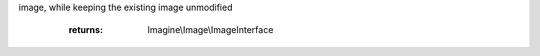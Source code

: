 .. php:namespace:: Imagine\Image

.. php:interface:: ImageInterface

   .. php:method:: ImageInterface::get()

      Returns the image content as a binary string

      :param string $format:
      :param array $options:

      :throws: Imagine\\Exception\\RuntimeException

      :returns: string $inary

   .. php:method:: ImageInterface::__toString()

      Returns the image content as a PNG binary string

      :param string $format:
      :param array $options:

      :throws: Imagine\\Exception\\RuntimeException

      :returns: string $inary

   .. php:method:: ImageInterface::draw()

      Instantiates and returns a DrawerInterface instance for image drawing

      :returns: Imagine\\Draw\\DrawerInterface

   .. php:method:: ImageInterface::getSize()

      Returns current image size

      :returns: Imagine\\Image\\BoxInterface

   .. php:method:: ImageInterface::mask()

      Transforms creates a grayscale mask from current image, returns a new
image, while keeping the existing image unmodified

      :returns: Imagine\\Image\\ImageInterface

   .. php:method:: ImageInterface::histogram()

      Returns array of image colors as Imagine\\Image\\Color instances

      :returns: array

   .. php:method:: ImageInterface::getColorAt()

      Returns color at specified positions of current image

      :param Imagine\\Image\\PointInterface $point:

      :throws: Imagine\\Exception\\RuntimeException

      :returns: Imagine\\Image\\Color